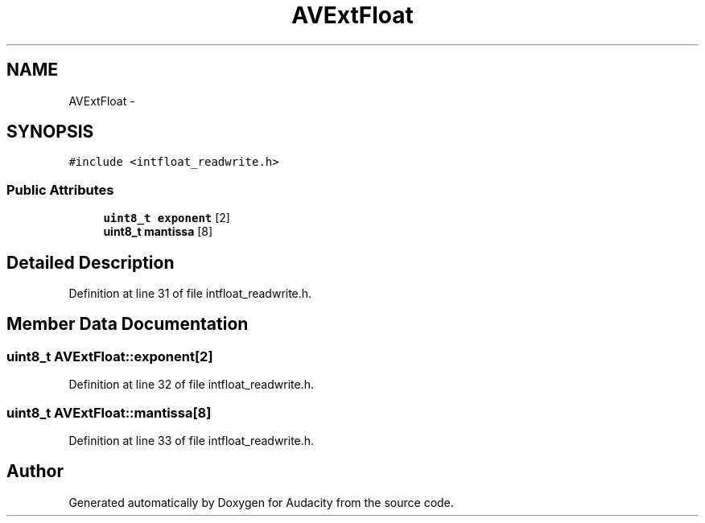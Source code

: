 .TH "AVExtFloat" 3 "Thu Apr 28 2016" "Audacity" \" -*- nroff -*-
.ad l
.nh
.SH NAME
AVExtFloat \- 
.SH SYNOPSIS
.br
.PP
.PP
\fC#include <intfloat_readwrite\&.h>\fP
.SS "Public Attributes"

.in +1c
.ti -1c
.RI "\fBuint8_t\fP \fBexponent\fP [2]"
.br
.ti -1c
.RI "\fBuint8_t\fP \fBmantissa\fP [8]"
.br
.in -1c
.SH "Detailed Description"
.PP 
Definition at line 31 of file intfloat_readwrite\&.h\&.
.SH "Member Data Documentation"
.PP 
.SS "\fBuint8_t\fP AVExtFloat::exponent[2]"

.PP
Definition at line 32 of file intfloat_readwrite\&.h\&.
.SS "\fBuint8_t\fP AVExtFloat::mantissa[8]"

.PP
Definition at line 33 of file intfloat_readwrite\&.h\&.

.SH "Author"
.PP 
Generated automatically by Doxygen for Audacity from the source code\&.
